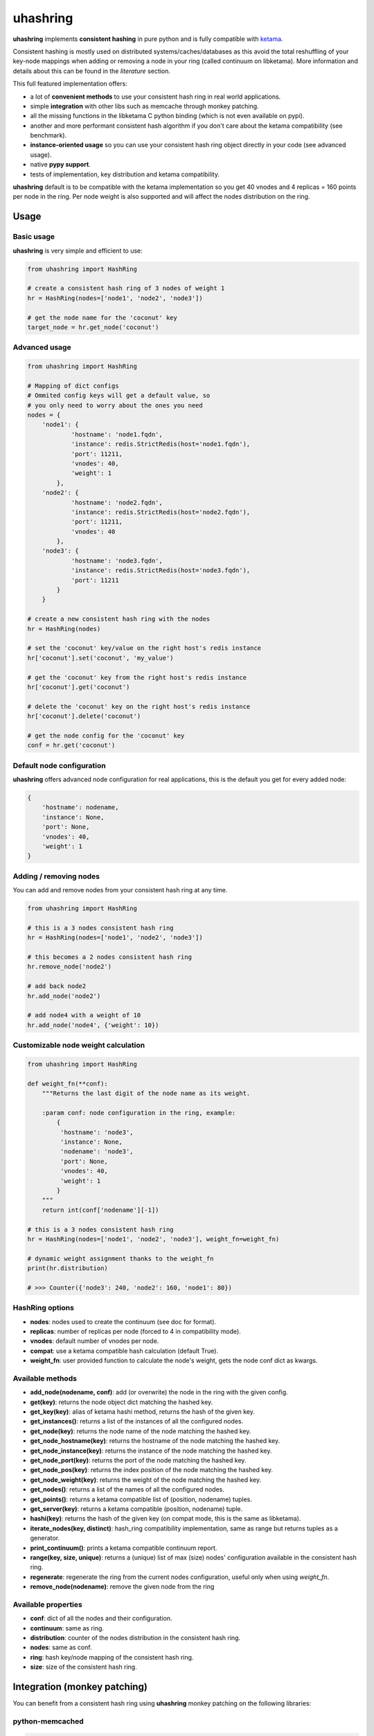 *********
uhashring
*********
|version|

.. |version| image:: https://img.shields.io/pypi/v/uhashring.svg

**uhashring** implements **consistent hashing** in pure python and is fully compatible with `ketama <https://github.com/RJ/ketama>`_.

Consistent hashing is mostly used on distributed systems/caches/databases as this avoid the total reshuffling of your key-node mappings when adding or removing a node in your ring (called continuum on libketama). More information and details about this can be found in the *literature* section.

This full featured implementation offers:

- a lot of **convenient methods** to use your consistent hash ring in real world applications.
- simple **integration** with other libs such as memcache through monkey patching.
- all the missing functions in the libketama C python binding (which is not even available on pypi).
- another and more performant consistent hash algorithm if you don't care about the ketama compatibility (see benchmark).
- **instance-oriented usage** so you can use your consistent hash ring object directly in your code (see advanced usage).
- native **pypy support**.
- tests of implementation, key distribution and ketama compatibility.

**uhashring** default is to be compatible with the ketama implementation so you get 40 vnodes and 4 replicas = 160 points per node in the ring. Per node weight is also supported and will affect the nodes distribution on the ring.

Usage
=====
Basic usage
-----------
**uhashring** is very simple and efficient to use:

.. code-block:: python

    from uhashring import HashRing

    # create a consistent hash ring of 3 nodes of weight 1
    hr = HashRing(nodes=['node1', 'node2', 'node3'])

    # get the node name for the 'coconut' key
    target_node = hr.get_node('coconut')

Advanced usage
--------------

.. code-block:: python

    from uhashring import HashRing

    # Mapping of dict configs
    # Ommited config keys will get a default value, so
    # you only need to worry about the ones you need
    nodes = {
        'node1': {
                'hostname': 'node1.fqdn',
                'instance': redis.StrictRedis(host='node1.fqdn'),
                'port': 11211,
                'vnodes': 40,
                'weight': 1
            },
        'node2': {
                'hostname': 'node2.fqdn',
                'instance': redis.StrictRedis(host='node2.fqdn'),
                'port': 11211,
                'vnodes': 40
            },
        'node3': {
                'hostname': 'node3.fqdn',
                'instance': redis.StrictRedis(host='node3.fqdn'),
                'port': 11211
            }
        }

    # create a new consistent hash ring with the nodes
    hr = HashRing(nodes)

    # set the 'coconut' key/value on the right host's redis instance
    hr['coconut'].set('coconut', 'my_value')

    # get the 'coconut' key from the right host's redis instance
    hr['coconut'].get('coconut')

    # delete the 'coconut' key on the right host's redis instance
    hr['coconut'].delete('coconut')

    # get the node config for the 'coconut' key
    conf = hr.get('coconut')

Default node configuration
--------------------------
**uhashring** offers advanced node configuration for real applications, this is the default you get for every added node:

.. code-block:: python

    {
        'hostname': nodename,
        'instance': None,
        'port': None,
        'vnodes': 40,
        'weight': 1
    }

Adding / removing nodes
-----------------------
You can add and remove nodes from your consistent hash ring at any time.

.. code-block:: python

    from uhashring import HashRing

    # this is a 3 nodes consistent hash ring
    hr = HashRing(nodes=['node1', 'node2', 'node3'])

    # this becomes a 2 nodes consistent hash ring
    hr.remove_node('node2')

    # add back node2
    hr.add_node('node2')

    # add node4 with a weight of 10
    hr.add_node('node4', {'weight': 10})

Customizable node weight calculation
------------------------------------

.. code-block:: python

    from uhashring import HashRing

    def weight_fn(**conf):
        """Returns the last digit of the node name as its weight.

        :param conf: node configuration in the ring, example:
            {
             'hostname': 'node3',
             'instance': None,
             'nodename': 'node3',
             'port': None,
             'vnodes': 40,
             'weight': 1
            }
        """
        return int(conf['nodename'][-1])

    # this is a 3 nodes consistent hash ring
    hr = HashRing(nodes=['node1', 'node2', 'node3'], weight_fn=weight_fn)

    # dynamic weight assignment thanks to the weight_fn
    print(hr.distribution)

    # >>> Counter({'node3': 240, 'node2': 160, 'node1': 80})

HashRing options
----------------
- **nodes**: nodes used to create the continuum (see doc for format).
- **replicas**: number of replicas per node (forced to 4 in compatibility mode).
- **vnodes**: default number of vnodes per node.
- **compat**: use a ketama compatible hash calculation (default True).
- **weight_fn**: user provided function to calculate the node's weight, gets the node conf dict as kwargs.

Available methods
-----------------
- **add_node(nodename, conf)**: add (or overwrite) the node in the ring with the given config.
- **get(key)**: returns the node object dict matching the hashed key.
- **get_key(key)**: alias of ketama hashi method, returns the hash of the given key.
- **get_instances()**: returns a list of the instances of all the configured nodes.
- **get_node(key)**: returns the node name of the node matching the hashed key.
- **get_node_hostname(key)**: returns the hostname of the node matching the hashed key.
- **get_node_instance(key)**: returns the instance of the node matching the hashed key.
- **get_node_port(key)**: returns the port of the node matching the hashed key.
- **get_node_pos(key)**: returns the index position of the node matching the hashed key.
- **get_node_weight(key)**: returns the weight of the node matching the hashed key.
- **get_nodes()**: returns a list of the names of all the configured nodes.
- **get_points()**: returns a ketama compatible list of (position, nodename) tuples.
- **get_server(key)**: returns a ketama compatible (position, nodename) tuple.
- **hashi(key)**: returns the hash of the given key (on compat mode, this is the same as libketama).
- **iterate_nodes(key, distinct)**: hash_ring compatibility implementation, same as range but returns tuples as a generator.
- **print_continuum()**: prints a ketama compatible continuum report.
- **range(key, size, unique)**: returns a (unique) list of max (size) nodes' configuration available in the consistent hash ring.
- **regenerate**: regenerate the ring from the current nodes configuration, useful only when using *weight_fn*.
- **remove_node(nodename)**: remove the given node from the ring

Available properties
--------------------
- **conf**: dict of all the nodes and their configuration.
- **continuum**: same as ring.
- **distribution**: counter of the nodes distribution in the consistent hash ring.
- **nodes**: same as conf.
- **ring**: hash key/node mapping of the consistent hash ring.
- **size**: size of the consistent hash ring.

Integration (monkey patching)
=============================
You can benefit from a consistent hash ring using **uhashring** monkey patching on the following libraries:

python-memcached
----------------

.. code-block:: python

    import memcache

    from uhashring import monkey
    monkey.patch_memcache()

    mc = memcache.Client(['node1:11211', 'node2:11211'])

Installation
============
Pypi
----
Using pip:

.. code-block:: sh

    $ pip install uhashring

Gentoo Linux
------------
Using emerge:

.. code-block:: sh

    $ sudo emerge -a uhashring

Benchmark
=========
Usage of the ketama compatible hash (default) has some performance impacts.
Contributions are welcome as to ways of improving this !

    There is a big performance gap in the hash calculation between
    the ketama C binding and its pure python counterpart.
    
    Python 3 is doing way better than python 2 thanks to its
    native bytes/int representation.

    Quick benchmark, for 1 million generated ketama compatible keys:
        - python_ketama C binding: 0.8427069187164307 ms
        - python 2: 5.462762832641602 ms
        - python 3: 3.570068597793579 ms
        - pypy: 1.6146340370178223 ms

    When using python 2 and ketama compatibility is not important, you
    can get a better hashing speed using the other provided hashing.

    hr = HashRing(nodes=[], compat=False)

    Quick benchmark, for 1 million generated hash keys:
        - python 2: 3.7595579624176025 ms
        - python 3: 3.268343687057495 ms
        - pypy: 1.9193649291992188 ms

Literature
==========
- consistent hashing: https://en.wikipedia.org/wiki/Consistent_hashing
- web caching paper: http://www8.org/w8-papers/2a-webserver/caching/paper2.html
- research paper: http://citeseerx.ist.psu.edu/viewdoc/summary?doi=10.1.1.23.3738
- distributed hash table: https://en.wikipedia.org/wiki/Distributed_hash_table

License
=======
BSD
